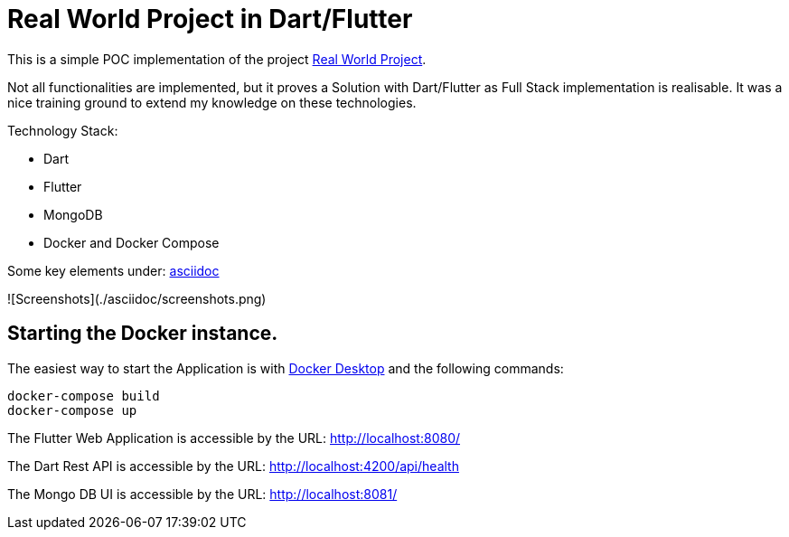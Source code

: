 # Real World Project in Dart/Flutter

This is a simple POC implementation of the project https://github.com/gothinkster/realworld[Real World Project].

Not all functionalities are implemented, but it proves a Solution with Dart/Flutter as Full Stack implementation is realisable. It was a nice training ground to extend my knowledge on these technologies.

Technology Stack:

* Dart
* Flutter
* MongoDB
* Docker and Docker Compose

Some key elements under: xref:asciidoc/01_Intro.adoc[asciidoc]

![Screenshots](./asciidoc/screenshots.png)

## Starting the Docker instance.

The easiest way to start the Application is with https://www.docker.com/products/docker-desktop/[Docker Desktop] and the following commands:

[source,bash]
----
docker-compose build
docker-compose up
----

The Flutter Web Application is accessible by the URL: http://localhost:8080/[]

The Dart Rest API is accessible by the URL: http://localhost:4200/api/health[]

The Mongo DB UI is accessible by the URL: http://localhost:8081/[]
